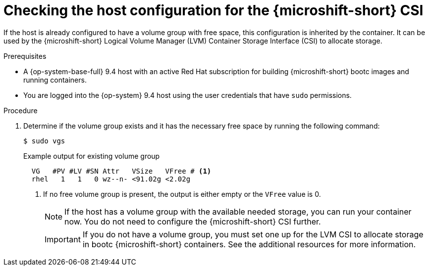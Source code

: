 // Module included in the following assemblies:
//
// microshift_install_bootc/microshift-install-rhel-image-mode.adoc

:_mod-docs-content-type: PROCEDURE
[id="microshift-rhel-image-mode-csi-vg_{context}"]
= Checking the host configuration for the {microshift-short} CSI

If the host is already configured to have a volume group with free space, this configuration is inherited by the container. It can be used by the {microshift-short} Logical Volume Manager (LVM) Container Storage Interface (CSI) to allocate storage.

.Prerequisites

* A {op-system-base-full} 9.4 host with an active Red Hat subscription for building {microshift-short} bootc images and running containers.
* You are logged into the {op-system} 9.4 host using the user credentials that have `sudo` permissions.

.Procedure

. Determine if the volume group exists and it has the necessary free space by running the following command:
+
[source,terminal]
----
$ sudo vgs
----
+
.Example output for existing volume group
[source,terminal]
----
  VG   #PV #LV #SN Attr   VSize   VFree # <1>
  rhel   1   1   0 wz--n- <91.02g <2.02g
----
<1> If no free volume group is present, the output is either empty or the `VFree` value is 0.
+
[NOTE]
====
If the host has a volume group with the available needed storage, you can run your container now. You do not need to configure the {microshift-short} CSI further.
====
+
[IMPORTANT]
====
If you do not have a volume group, you must set one up for the LVM CSI to allocate storage in bootc {microshift-short} containers. See the additional resources for more information.
====
